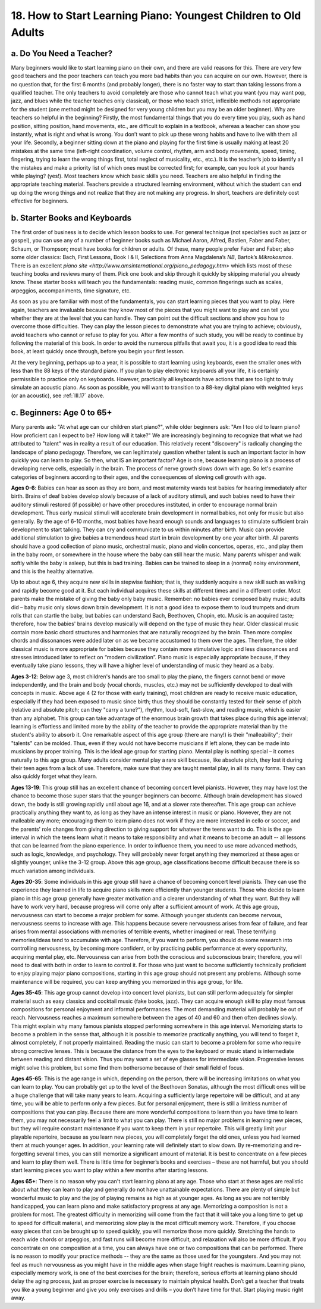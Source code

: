 .. _III.18:

18. How to Start Learning Piano: Youngest Children to Old Adults
----------------------------------------------------------------

.. _III.18.a:

a. Do You Need a Teacher?
^^^^^^^^^^^^^^^^^^^^^^^^^

Many beginners would like to start learning piano on their own, and there are
valid reasons for this. There are very few good teachers and the poor teachers
can teach you more bad habits than you can acquire on our own. However, there
is no question that, for the first 6 months (and probably longer), there is no
faster way to start than taking lessons from a qualified teacher. The only
teachers to avoid completely are those who cannot teach what you want (you may
want pop, jazz, and blues while the teacher teaches only classical), or those
who teach strict, inflexible methods not appropriate for the student (one
method might be designed for very young children but you may be an older
beginner). Why are teachers so helpful in the beginning? Firstly, the most
fundamental things that you do every time you play, such as hand position,
sitting position, hand movements, etc., are difficult to explain in a textbook,
whereas a teacher can show you instantly, what is right and what is wrong. You
don’t want to pick up these wrong habits and have to live with them all your
life. Secondly, a beginner sitting down at the piano and playing for the first
time is usually making at least 20 mistakes at the same time (left-right
coordination, volume control, rhythm, arm and body movements, speed, timing,
fingering, trying to learn the wrong things first, total neglect of musicality,
etc., etc.). It is the teacher’s job to identify all the mistakes and make a
priority list of which ones must be corrected first; for example, can you look
at your hands while playing? (yes!). Most teachers know which basic skills you
need. Teachers are also helpful in finding the appropriate teaching material.
Teachers provide a structured learning environment, without which the student
can end up doing the wrong things and not realize that they are not making any
progress. In short, teachers are definitely cost effective for beginners.

.. _III.18.b:

b. Starter Books and Keyboards
^^^^^^^^^^^^^^^^^^^^^^^^^^^^^^

The first order of business is to decide which lesson books to use. For general
technique (not specialties such as jazz or gospel), you can use any of a number
of beginner books such as Michael Aaron, Alfred, Bastien, Faber and Faber,
Schaum, or Thompson; most have books for children or adults. Of these, many
people prefer Faber and Faber; also some older classics: Bach, First Lessons,
Book I & II, Selections from Anna Magdalena’s *NB*, Bartok’s *Mikrokosmos*.
There is an excellent `piano site
<http://www.amsinternational.org/piano_pedagogy.htm>` which lists most of these
teaching books and reviews many of them. Pick one book and skip through it
quickly by skipping material you already know. These starter books will teach
you the fundamentals: reading music, common fingerings such as scales,
arpeggios, accompaniments, time signature, etc.

As soon as you are familiar with most of the fundamentals, you can start
learning pieces that you want to play. Here again, teachers are invaluable
because they know most of the pieces that you might want to play and can tell
you whether they are at the level that you can handle. They can point out the
difficult sections and show you how to overcome those difficulties. They can
play the lesson pieces to demonstrate what you are trying to achieve;
obviously, avoid teachers who cannot or refuse to play for you. After a few
months of such study, you will be ready to continue by following the material
of this book. In order to avoid the numerous pitfalls that await you, it is a
good idea to read this book, at least quickly once through, before you begin
your first lesson.

At the very beginning, perhaps up to a year, it is possible to start learning
using keyboards, even the smaller ones with less than the 88 keys of the
standard piano. If you plan to play electronic keyboards all your life, it is
certainly permissible to practice only on keyboards. However, practically all
keyboards have actions that are too light to truly simulate an acoustic piano.
As soon as possible, you will want to transition to a 88-key digital piano with
weighted keys (or an acoustic), see :ref:`III.17` above.

.. _III.18.c:

c. Beginners: Age 0 to 65+
^^^^^^^^^^^^^^^^^^^^^^^^^^

Many parents ask: "At what age can our children start piano?", while older
beginners ask: "Am I too old to learn piano? How proficient can I expect to be?
How long will it take?" We are increasingly beginning to recognize that what we
had attributed to "talent" was in reality a result of our education. This
relatively recent "discovery" is radically changing the landscape of piano
pedagogy. Therefore, we can legitimately question whether talent is such an
important factor in how quickly you can learn to play. So then, what IS an
important factor? Age is one, because learning piano is a process of developing
nerve cells, especially in the brain. The process of nerve growth slows down
with age. So let's examine categories of beginners according to their ages, and
the consequences of slowing cell growth with age.

**Ages 0-6**: Babies can hear as soon as they are born, and most maternity
wards test babies for hearing immediately after birth. Brains of deaf babies
develop slowly because of a lack of auditory stimuli, and such babies need to
have their auditory stimuli restored (if possible) or have other procedures
instituted, in order to encourage normal brain development. Thus early musical
stimuli will accelerate brain development in normal babies, not only for music
but also generally. By the age of 6-10 months, most babies have heard enough
sounds and languages to stimulate sufficient brain development to start
talking. They can cry and communicate to us within minutes after birth. Music
can provide additional stimulation to give babies a tremendous head start in
brain development by one year after birth. All parents should have a good
collection of piano music, orchestral music, piano and violin concertos,
operas, etc., and play them in the baby room, or somewhere in the house where
the baby can still hear the music. Many parents whisper and walk softly while
the baby is asleep, but this is bad training. Babies can be trained to sleep in
a (normal) noisy environment, and this is the healthy alternative.

Up to about age 6, they acquire new skills in stepwise fashion; that is, they
suddenly acquire a new skill such as walking and rapidly become good at it. But
each individual acquires these skills at different times and in a different
order. Most parents make the mistake of giving the baby only baby music.
Remember: no babies ever composed baby music; adults did – baby music only
slows down brain development. It is not a good idea to expose them to loud
trumpets and drum rolls that can startle the baby, but babies can understand
Bach, Beethoven, Chopin, etc. Music is an acquired taste; therefore, how the
babies' brains develop musically will depend on the type of music they hear.
Older classical music contain more basic chord structures and harmonies that
are naturally recognized by the brain. Then more complex chords and dissonances
were added later on as we became accustomed to them over the ages. Therefore,
the older classical music is more appropriate for babies because they contain
more stimulative logic and less dissonances and stresses introduced later to
reflect on “modern civilization”. Piano music is especially appropriate
because, if they eventually take piano lessons, they will have a higher level
of understanding of music they heard as a baby.

**Ages 3-12**: Below age 3, most children's hands are too small to play the
piano, the fingers cannot bend or move independently, and the brain and body
(vocal chords, muscles, etc.) may not be sufficiently developed to deal with
concepts in music. Above age 4 (2 for those with early training), most children
are ready to receive music education, especially if they had been exposed to
music since birth; thus they should be constantly tested for their sense of
pitch (relative and absolute pitch; can they "carry a tune?"), rhythm,
loud-soft, fast-slow, and reading music, which is easier than any alphabet.
This group can take advantage of the enormous brain growth that takes place
during this age interval; learning is effortless and limited more by the
ability of the teacher to provide the appropriate material than by the
student's ability to absorb it. One remarkable aspect of this age group (there
are many!) is their "malleability"; their "talents" can be molded. Thus, even
if they would not have become musicians if left alone, they can be made into
musicians by proper training. This is the ideal age group for starting piano.
Mental play is nothing special – it comes naturally to this age group. Many
adults consider mental play a rare skill because, like absolute pitch, they
lost it during their teen ages from a lack of use. Therefore, make sure that
they are taught mental play, in all its many forms. They can also quickly
forget what they learn.

**Ages 13-19**: This group still has an excellent chance of becoming concert
level pianists. However, they may have lost the chance to become those super
stars that the younger beginners can become. Although brain development has
slowed down, the body is still growing rapidly until about age 16, and at a
slower rate thereafter. This age group can achieve practically anything they
want to, as long as they have an intense interest in music or piano. However,
they are not malleable any more; encouraging them to learn piano does not work
if they are more interested in cello or soccer, and the parents' role changes
from giving direction to giving support for whatever the teens want to do. This
is the age interval in which the teens learn what it means to take
responsibility and what it means to become an adult -- all lessons that can be
learned from the piano experience. In order to influence them, you need to use
more advanced methods, such as logic, knowledge, and psychology. They will
probably never forget anything they memorized at these ages or slightly
younger, unlike the 3-12 group. Above this age group, age classifications
become difficult because there is so much variation among individuals.

**Ages 20-35**: Some individuals in this age group still have a chance of
becoming concert level pianists. They can use the experience they learned in
life to acquire piano skills more efficiently than younger students. Those who
decide to learn piano in this age group generally have greater motivation and a
clearer understanding of what they want. But they will have to work very hard,
because progress will come only after a sufficient amount of work. At this age
group, nervousness can start to become a major problem for some. Although
younger students can become nervous, nervousness seems to increase with age.
This happens because severe nervousness arises from fear of failure, and fear
arises from mental associations with memories of terrible events, whether
imagined or real. These terrifying memories/ideas tend to accumulate with age.
Therefore, if you want to perform, you should do some research into controlling
nervousness, by becoming more confident, or by practicing public performance at
every opportunity, acquiring mental play, etc. Nervousness can arise from both
the conscious and subconscious brain; therefore, you will need to deal with
both in order to learn to control it. For those who just want to become
sufficiently technically proficient to enjoy playing major piano compositions,
starting in this age group should not present any problems. Although some
maintenance will be required, you can keep anything you memorized in this age
group, for life.

**Ages 35-45**: This age group cannot develop into concert level pianists, but
can still perform adequately for simpler material such as easy classics and
cocktail music (fake books, jazz). They can acquire enough skill to play most
famous compositions for personal enjoyment and informal performances. The most
demanding material will probably be out of reach. Nervousness reaches a maximum
somewhere between the ages of 40 and 60 and then often declines slowly. This
might explain why many famous pianists stopped performing somewhere in this age
interval. Memorizing starts to become a problem in the sense that, although it
is possible to memorize practically anything, you will tend to forget it,
almost completely, if not properly maintained. Reading the music can start to
become a problem for some who require strong corrective lenses. This is because
the distance from the eyes to the keyboard or music stand is intermediate
between reading and distant vision. Thus you may want a set of eye glasses for
intermediate vision. Progressive lenses might solve this problem, but some find
them bothersome because of their small field of focus.

**Ages 45-65**: This is the age range in which, depending on the person, there
will be increasing limitations on what you can learn to play. You can probably
get up to the level of the Beethoven Sonatas, although the most difficult ones
will be a huge challenge that will take many years to learn. Acquiring a
sufficiently large repertoire will be difficult, and at any time, you will be
able to perform only a few pieces. But for personal enjoyment, there is still a
limitless number of compositions that you can play. Because there are more
wonderful compositions to learn than you have time to learn them, you may not
necessarily feel a limit to what you can play. There is still no major problems
in learning new pieces, but they will require constant maintenance if you want
to keep them in your repertoire. This will greatly limit your playable
repertoire, because as you learn new pieces, you will completely forget the old
ones, unless you had learned them at much younger ages. In addition, your
learning rate will definitely start to slow down. By re-memorizing and
re-forgetting several times, you can still memorize a significant amount of
material. It is best to concentrate on a few pieces and learn to play them
well. There is little time for beginner’s books and exercises – these are not
harmful, but you should start learning pieces you want to play within a few
months after starting lessons.

**Ages 65+**: There is no reason why you can't start learning piano at any age.
Those who start at these ages are realistic about what they can learn to play
and generally do not have unattainable expectations. There are plenty of simple
but wonderful music to play and the joy of playing remains as high as at
younger ages. As long as you are not terribly handicapped, you can learn piano
and make satisfactory progress at any age. Memorizing a composition is not a
problem for most. The greatest difficulty in memorizing will come from the fact
that it will take you a long time to get up to speed for difficult material,
and memorizing slow play is the most difficult memory work. Therefore, if you
choose easy pieces that can be brought up to speed quickly, you will memorize
those more quickly. Stretching the hands to reach wide chords or arpeggios, and
fast runs will become more difficult, and relaxation will also be more
difficult. If you concentrate on one composition at a time, you can always have
one or two compositions that can be performed. There is no reason to modify
your practice methods -- they are the same as those used for the youngsters.
And you may not feel as much nervousness as you might have in the middle ages
when stage fright reaches is maximum. Learning piano, especially memory work,
is one of the best exercises for the brain; therefore, serious efforts at
learning piano should delay the aging process, just as proper exercise is
necessary to maintain physical health. Don’t get a teacher that treats you like
a young beginner and give you only exercises and drills – you don’t have time
for that. Start playing music right away.
